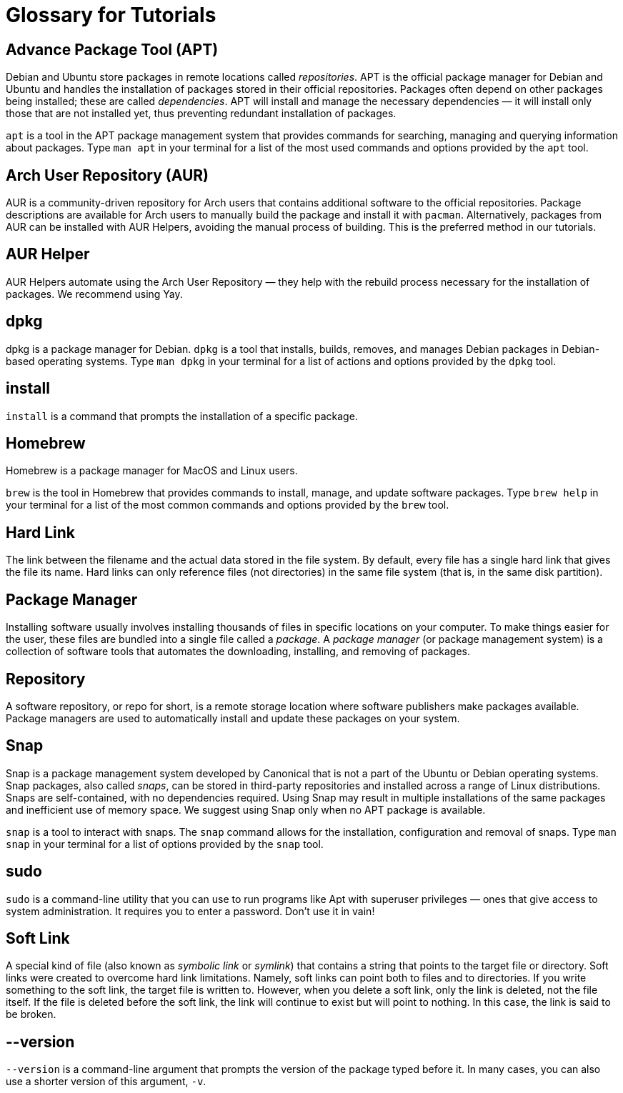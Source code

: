 = Glossary for Tutorials
:last-update-label!:

== Advance Package Tool (APT)

Debian and Ubuntu store packages in remote locations called
_repositories_. APT is the official package manager for Debian and
Ubuntu and handles the installation of packages stored in their official
repositories. Packages often depend on other packages being installed;
these are called _dependencies_. APT will install and manage the
necessary dependencies — it will install only those that are not
installed yet, thus preventing redundant installation of packages.

`apt` is a tool in the APT package management system that provides
commands for searching, managing and querying information about
packages. Type `man apt` in your terminal for a list of the most used
commands and options provided by the `apt` tool.

== Arch User Repository (AUR)

AUR is a community-driven repository for Arch users that contains
additional software to the official repositories. Package descriptions
are available for Arch users to manually build the package and install
it with `pacman`. Alternatively, packages from AUR can be installed with
AUR Helpers, avoiding the manual process of building. This is the
preferred method in our tutorials.

== AUR Helper

AUR Helpers automate using the Arch User Repository — they help with the
rebuild process necessary for the installation of packages. We recommend
using Yay.

== dpkg

dpkg is a package manager for Debian. `dpkg` is a tool that installs,
builds, removes, and manages Debian packages in Debian-based operating
systems. Type `man dpkg` in your terminal for a list of actions and
options provided by the `dpkg` tool.

== install

`install` is a command that prompts the installation of a specific
package.

== Homebrew

Homebrew is a package manager for MacOS and Linux users.

`brew` is the tool in Homebrew that provides commands to install,
manage, and update software packages. Type `brew help` in your terminal
for a list of the most common commands and options provided by the
`brew` tool.

== Hard Link

The link between the filename and the actual data stored in the file
system. By default, every file has a single hard link that gives the
file its name. Hard links can only reference files (not directories) in
the same file system (that is, in the same disk partition).

== Package Manager

Installing software usually involves installing thousands of files in
specific locations on your computer. To make things easier for the user,
these files are bundled into a single file called a _package_. A
_package manager_ (or package management system) is a collection of
software tools that automates the downloading, installing, and removing
of packages.

== Repository

A software repository, or repo for short, is a remote storage location
where software publishers make packages available. Package managers are
used to automatically install and update these packages on your system.

== Snap

Snap is a package management system developed by Canonical that is not a
part of the Ubuntu or Debian operating systems. Snap packages, also
called _snaps_, can be stored in third-party repositories and installed
across a range of Linux distributions. Snaps are self-contained, with no
dependencies required. Using Snap may result in multiple installations
of the same packages and inefficient use of memory space. We suggest
using Snap only when no APT package is available.

`snap` is a tool to interact with snaps. The `snap` command allows for
the installation, configuration and removal of snaps. Type `man snap` in
your terminal for a list of options provided by the `snap` tool.

== sudo

`sudo` is a command-line utility that you can use to run programs like
Apt with superuser privileges — ones that give access to system
administration. It requires you to enter a password. Don’t use it in
vain!

== Soft Link

A special kind of file (also known as _symbolic link_ or _symlink_) 
that contains a string that
points to the target file or directory. Soft links were created to
overcome hard link limitations. Namely, soft links can point both to
files and to directories. If you write something to the soft link, the
target file is written to. However, when you delete a soft link, only
the link is deleted, not the file itself. If the file is deleted before
the soft link, the link will continue to exist but will point to
nothing. In this case, the link is said to be broken.

== --version

`--version` is a command-line argument that prompts the version of the
package typed before it. In many cases, you can also use a shorter
version of this argument, `-v`.
